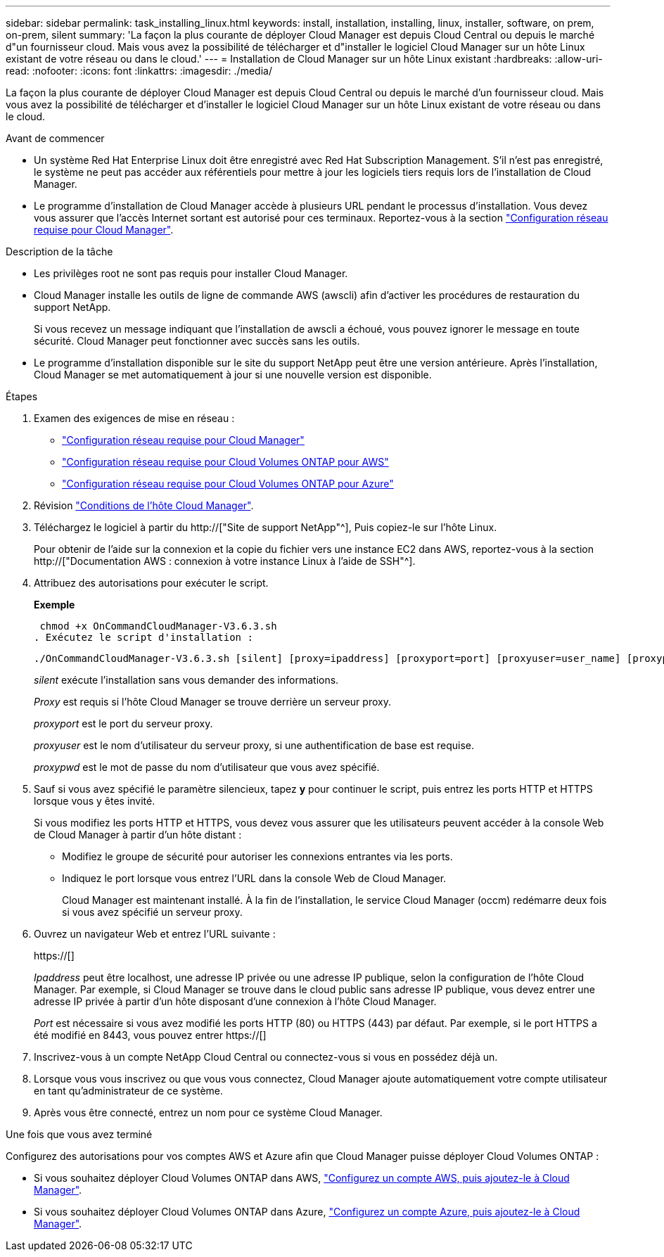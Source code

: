 ---
sidebar: sidebar 
permalink: task_installing_linux.html 
keywords: install, installation, installing, linux, installer, software, on prem, on-prem, silent 
summary: 'La façon la plus courante de déployer Cloud Manager est depuis Cloud Central ou depuis le marché d"un fournisseur cloud. Mais vous avez la possibilité de télécharger et d"installer le logiciel Cloud Manager sur un hôte Linux existant de votre réseau ou dans le cloud.' 
---
= Installation de Cloud Manager sur un hôte Linux existant
:hardbreaks:
:allow-uri-read: 
:nofooter: 
:icons: font
:linkattrs: 
:imagesdir: ./media/


[role="lead"]
La façon la plus courante de déployer Cloud Manager est depuis Cloud Central ou depuis le marché d'un fournisseur cloud. Mais vous avez la possibilité de télécharger et d'installer le logiciel Cloud Manager sur un hôte Linux existant de votre réseau ou dans le cloud.

.Avant de commencer
* Un système Red Hat Enterprise Linux doit être enregistré avec Red Hat Subscription Management. S'il n'est pas enregistré, le système ne peut pas accéder aux référentiels pour mettre à jour les logiciels tiers requis lors de l'installation de Cloud Manager.
* Le programme d'installation de Cloud Manager accède à plusieurs URL pendant le processus d'installation. Vous devez vous assurer que l'accès Internet sortant est autorisé pour ces terminaux. Reportez-vous à la section link:reference_networking_cloud_manager.html["Configuration réseau requise pour Cloud Manager"].


.Description de la tâche
* Les privilèges root ne sont pas requis pour installer Cloud Manager.
* Cloud Manager installe les outils de ligne de commande AWS (awscli) afin d'activer les procédures de restauration du support NetApp.
+
Si vous recevez un message indiquant que l'installation de awscli a échoué, vous pouvez ignorer le message en toute sécurité. Cloud Manager peut fonctionner avec succès sans les outils.

* Le programme d'installation disponible sur le site du support NetApp peut être une version antérieure. Après l'installation, Cloud Manager se met automatiquement à jour si une nouvelle version est disponible.


.Étapes
. Examen des exigences de mise en réseau :
+
** link:reference_networking_cloud_manager.html["Configuration réseau requise pour Cloud Manager"]
** link:reference_networking_aws.html["Configuration réseau requise pour Cloud Volumes ONTAP pour AWS"]
** link:reference_networking_azure.html["Configuration réseau requise pour Cloud Volumes ONTAP pour Azure"]


. Révision link:reference_cloud_mgr_reqs.html["Conditions de l'hôte Cloud Manager"].
. Téléchargez le logiciel à partir du http://["Site de support NetApp"^], Puis copiez-le sur l'hôte Linux.
+
Pour obtenir de l'aide sur la connexion et la copie du fichier vers une instance EC2 dans AWS, reportez-vous à la section http://["Documentation AWS : connexion à votre instance Linux à l'aide de SSH"^].

. Attribuez des autorisations pour exécuter le script.
+
*Exemple*

+
 chmod +x OnCommandCloudManager-V3.6.3.sh
. Exécutez le script d'installation :
+
 ./OnCommandCloudManager-V3.6.3.sh [silent] [proxy=ipaddress] [proxyport=port] [proxyuser=user_name] [proxypwd=password]
+
_silent_ exécute l'installation sans vous demander des informations.

+
_Proxy_ est requis si l'hôte Cloud Manager se trouve derrière un serveur proxy.

+
_proxyport_ est le port du serveur proxy.

+
_proxyuser_ est le nom d'utilisateur du serveur proxy, si une authentification de base est requise.

+
_proxypwd_ est le mot de passe du nom d'utilisateur que vous avez spécifié.

. Sauf si vous avez spécifié le paramètre silencieux, tapez *y* pour continuer le script, puis entrez les ports HTTP et HTTPS lorsque vous y êtes invité.
+
Si vous modifiez les ports HTTP et HTTPS, vous devez vous assurer que les utilisateurs peuvent accéder à la console Web de Cloud Manager à partir d'un hôte distant :

+
** Modifiez le groupe de sécurité pour autoriser les connexions entrantes via les ports.
** Indiquez le port lorsque vous entrez l'URL dans la console Web de Cloud Manager.
+
Cloud Manager est maintenant installé. À la fin de l'installation, le service Cloud Manager (occm) redémarre deux fois si vous avez spécifié un serveur proxy.



. Ouvrez un navigateur Web et entrez l'URL suivante :
+
https://[]

+
_Ipaddress_ peut être localhost, une adresse IP privée ou une adresse IP publique, selon la configuration de l'hôte Cloud Manager. Par exemple, si Cloud Manager se trouve dans le cloud public sans adresse IP publique, vous devez entrer une adresse IP privée à partir d'un hôte disposant d'une connexion à l'hôte Cloud Manager.

+
_Port_ est nécessaire si vous avez modifié les ports HTTP (80) ou HTTPS (443) par défaut. Par exemple, si le port HTTPS a été modifié en 8443, vous pouvez entrer https://[]

. Inscrivez-vous à un compte NetApp Cloud Central ou connectez-vous si vous en possédez déjà un.
. Lorsque vous vous inscrivez ou que vous vous connectez, Cloud Manager ajoute automatiquement votre compte utilisateur en tant qu'administrateur de ce système.
. Après vous être connecté, entrez un nom pour ce système Cloud Manager.


.Une fois que vous avez terminé
Configurez des autorisations pour vos comptes AWS et Azure afin que Cloud Manager puisse déployer Cloud Volumes ONTAP :

* Si vous souhaitez déployer Cloud Volumes ONTAP dans AWS, link:task_adding_cloud_accounts.html["Configurez un compte AWS, puis ajoutez-le à Cloud Manager"].
* Si vous souhaitez déployer Cloud Volumes ONTAP dans Azure, link:task_adding_cloud_accounts.html#setting-up-and-adding-azure-accounts-to-cloud-manager["Configurez un compte Azure, puis ajoutez-le à Cloud Manager"].

